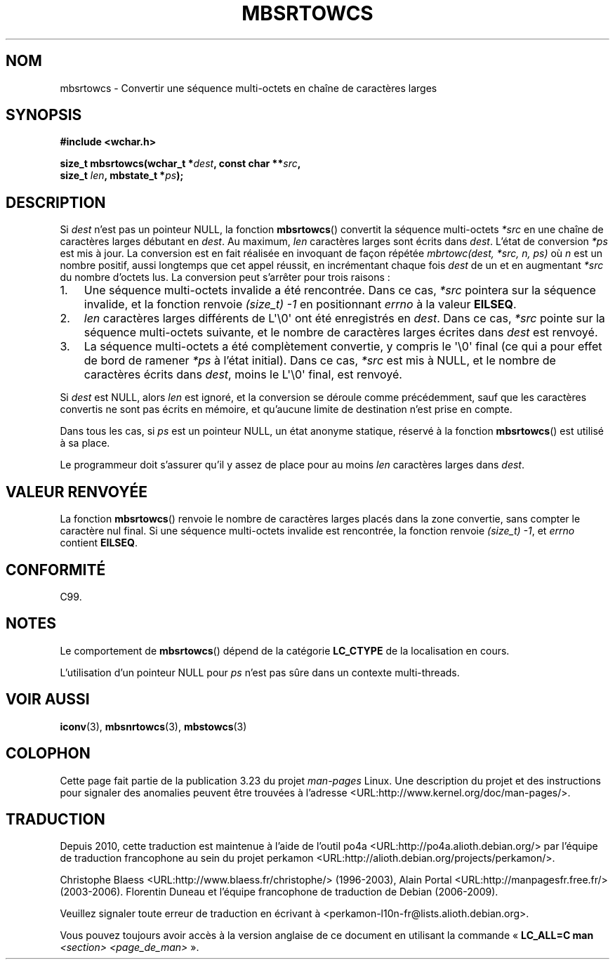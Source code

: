 .\" Copyright (c) Bruno Haible <haible@clisp.cons.org>
.\"
.\" This is free documentation; you can redistribute it and/or
.\" modify it under the terms of the GNU General Public License as
.\" published by the Free Software Foundation; either version 2 of
.\" the License, or (at your option) any later version.
.\"
.\" References consulted:
.\"   GNU glibc-2 source code and manual
.\"   Dinkumware C library reference http://www.dinkumware.com/
.\"   OpenGroup's Single Unix specification http://www.UNIX-systems.org/online.html
.\"   ISO/IEC 9899:1999
.\"
.\"*******************************************************************
.\"
.\" This file was generated with po4a. Translate the source file.
.\"
.\"*******************************************************************
.TH MBSRTOWCS 3 "25 juillet 1999" GNU "Manuel du programmeur Linux"
.SH NOM
mbsrtowcs \- Convertir une séquence multi\-octets en chaîne de caractères
larges
.SH SYNOPSIS
.nf
\fB#include <wchar.h>\fP
.sp
\fBsize_t mbsrtowcs(wchar_t *\fP\fIdest\fP\fB, const char **\fP\fIsrc\fP\fB,\fP
\fB                  size_t \fP\fIlen\fP\fB, mbstate_t *\fP\fIps\fP\fB);\fP
.fi
.SH DESCRIPTION
Si \fIdest\fP n'est pas un pointeur NULL, la fonction \fBmbsrtowcs\fP() convertit
la séquence multi\-octets \fI*src\fP en une chaîne de caractères larges débutant
en \fIdest\fP. Au maximum, \fIlen\fP caractères larges sont écrits dans
\fIdest\fP. L'état de conversion \fI*ps\fP est mis à jour. La conversion est en
fait réalisée en invoquant de façon répétée \fImbrtowc(dest, *src, n, ps)\fP où
\fIn\fP est un nombre positif, aussi longtemps que cet appel réussit, en
incrémentant chaque fois \fIdest\fP de un et en augmentant \fI*src\fP du nombre
d'octets lus. La conversion peut s'arrêter pour trois raisons\ :
.IP 1. 3
Une séquence multi\-octets invalide a été rencontrée. Dans ce cas, \fI*src\fP
pointera sur la séquence invalide, et la fonction renvoie \fI(size_t)\ \-1\fP en
positionnant \fIerrno\fP à la valeur \fBEILSEQ\fP.
.IP 2.
\fIlen\fP caractères larges différents de L\(aq\e0\(aq ont été enregistrés en
\fIdest\fP. Dans ce cas, \fI*src\fP pointe sur la séquence multi\-octets suivante,
et le nombre de caractères larges écrites dans \fIdest\fP est renvoyé.
.IP 3.
La séquence multi\-octets a été complètement convertie, y compris le
\(aq\e0\(aq final (ce qui a pour effet de bord de ramener \fI*ps\fP à l'état
initial). Dans ce cas, \fI*src\fP est mis à NULL, et le nombre de caractères
écrits dans \fIdest\fP, moins le L\(aq\e0\(aq final, est renvoyé.
.PP
Si \fIdest\fP est NULL, alors \fIlen\fP est ignoré, et la conversion se déroule
comme précédemment, sauf que les caractères convertis ne sont pas écrits en
mémoire, et qu'aucune limite de destination n'est prise en compte.
.PP
Dans tous les cas, si \fIps\fP est un pointeur NULL, un état anonyme statique,
réservé à la fonction \fBmbsrtowcs\fP() est utilisé à sa place.
.PP
Le programmeur doit s'assurer qu'il y assez de place pour au moins \fIlen\fP
caractères larges dans \fIdest\fP.
.SH "VALEUR RENVOYÉE"
La fonction \fBmbsrtowcs\fP() renvoie le nombre de caractères larges placés
dans la zone convertie, sans compter le caractère nul final. Si une séquence
multi\-octets invalide est rencontrée, la fonction renvoie \fI(size_t)\ \-1\fP,
et \fIerrno\fP contient \fBEILSEQ\fP.
.SH CONFORMITÉ
C99.
.SH NOTES
Le comportement de \fBmbsrtowcs\fP() dépend de la catégorie \fBLC_CTYPE\fP de la
localisation en cours.
.PP
L'utilisation d'un pointeur NULL pour \fIps\fP n'est pas sûre dans un contexte
multi\-threads.
.SH "VOIR AUSSI"
\fBiconv\fP(3), \fBmbsnrtowcs\fP(3), \fBmbstowcs\fP(3)
.SH COLOPHON
Cette page fait partie de la publication 3.23 du projet \fIman\-pages\fP
Linux. Une description du projet et des instructions pour signaler des
anomalies peuvent être trouvées à l'adresse
<URL:http://www.kernel.org/doc/man\-pages/>.
.SH TRADUCTION
Depuis 2010, cette traduction est maintenue à l'aide de l'outil
po4a <URL:http://po4a.alioth.debian.org/> par l'équipe de
traduction francophone au sein du projet perkamon
<URL:http://alioth.debian.org/projects/perkamon/>.
.PP
Christophe Blaess <URL:http://www.blaess.fr/christophe/> (1996-2003),
Alain Portal <URL:http://manpagesfr.free.fr/> (2003-2006).
Florentin Duneau et l'équipe francophone de traduction de Debian\ (2006-2009).
.PP
Veuillez signaler toute erreur de traduction en écrivant à
<perkamon\-l10n\-fr@lists.alioth.debian.org>.
.PP
Vous pouvez toujours avoir accès à la version anglaise de ce document en
utilisant la commande
«\ \fBLC_ALL=C\ man\fR \fI<section>\fR\ \fI<page_de_man>\fR\ ».
